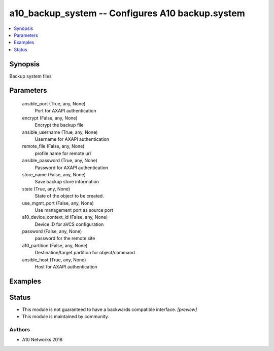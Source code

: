 .. _a10_backup_system_module:


a10_backup_system -- Configures A10 backup.system
=================================================

.. contents::
   :local:
   :depth: 1


Synopsis
--------

Backup system files






Parameters
----------

  ansible_port (True, any, None)
    Port for AXAPI authentication


  encrypt (False, any, None)
    Encrypt the backup file


  ansible_username (True, any, None)
    Username for AXAPI authentication


  remote_file (False, any, None)
    profile name for remote url


  ansible_password (True, any, None)
    Password for AXAPI authentication


  store_name (False, any, None)
    Save backup store information


  state (True, any, None)
    State of the object to be created.


  use_mgmt_port (False, any, None)
    Use management port as source port


  a10_device_context_id (False, any, None)
    Device ID for aVCS configuration


  password (False, any, None)
    password for the remote site


  a10_partition (False, any, None)
    Destination/target partition for object/command


  ansible_host (True, any, None)
    Host for AXAPI authentication









Examples
--------

.. code-block:: yaml+jinja

    





Status
------




- This module is not guaranteed to have a backwards compatible interface. *[preview]*


- This module is maintained by community.



Authors
~~~~~~~

- A10 Networks 2018

